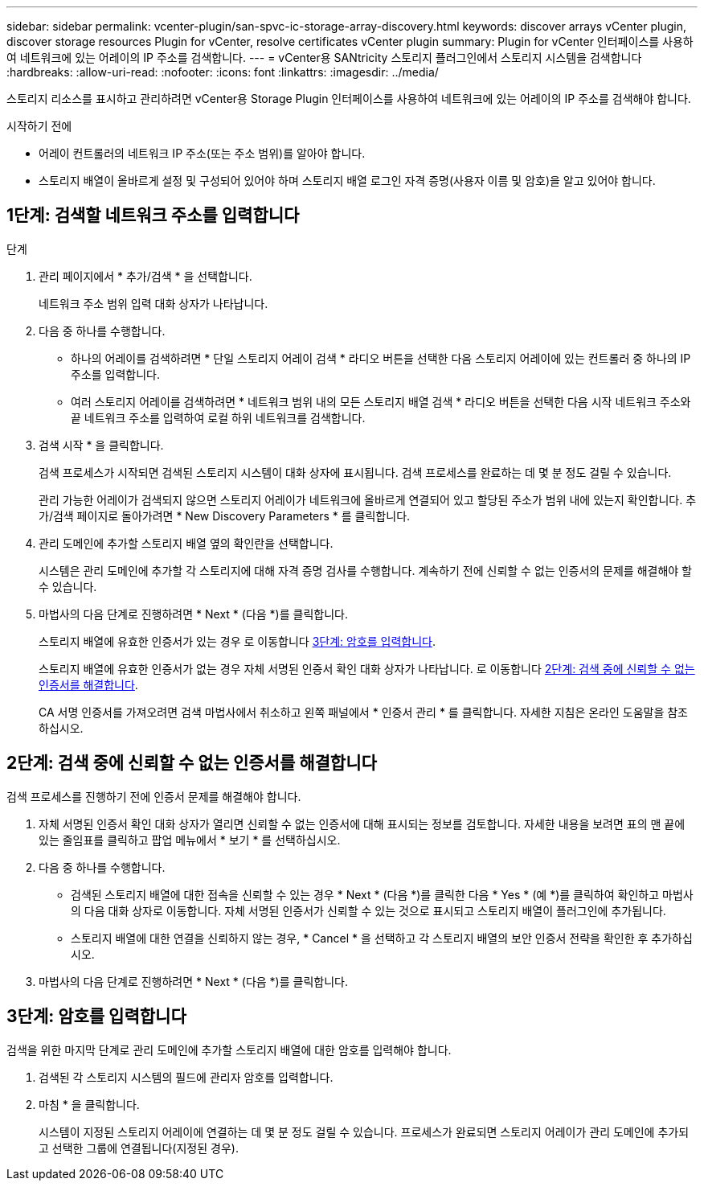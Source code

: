 ---
sidebar: sidebar 
permalink: vcenter-plugin/san-spvc-ic-storage-array-discovery.html 
keywords: discover arrays vCenter plugin, discover storage resources Plugin for vCenter, resolve certificates vCenter plugin 
summary: Plugin for vCenter 인터페이스를 사용하여 네트워크에 있는 어레이의 IP 주소를 검색합니다. 
---
= vCenter용 SANtricity 스토리지 플러그인에서 스토리지 시스템을 검색합니다
:hardbreaks:
:allow-uri-read: 
:nofooter: 
:icons: font
:linkattrs: 
:imagesdir: ../media/


[role="lead"]
스토리지 리소스를 표시하고 관리하려면 vCenter용 Storage Plugin 인터페이스를 사용하여 네트워크에 있는 어레이의 IP 주소를 검색해야 합니다.

.시작하기 전에
* 어레이 컨트롤러의 네트워크 IP 주소(또는 주소 범위)를 알아야 합니다.
* 스토리지 배열이 올바르게 설정 및 구성되어 있어야 하며 스토리지 배열 로그인 자격 증명(사용자 이름 및 암호)을 알고 있어야 합니다.




== 1단계: 검색할 네트워크 주소를 입력합니다

.단계
. 관리 페이지에서 * 추가/검색 * 을 선택합니다.
+
네트워크 주소 범위 입력 대화 상자가 나타납니다.

. 다음 중 하나를 수행합니다.
+
** 하나의 어레이를 검색하려면 * 단일 스토리지 어레이 검색 * 라디오 버튼을 선택한 다음 스토리지 어레이에 있는 컨트롤러 중 하나의 IP 주소를 입력합니다.
** 여러 스토리지 어레이를 검색하려면 * 네트워크 범위 내의 모든 스토리지 배열 검색 * 라디오 버튼을 선택한 다음 시작 네트워크 주소와 끝 네트워크 주소를 입력하여 로컬 하위 네트워크를 검색합니다.


. 검색 시작 * 을 클릭합니다.
+
검색 프로세스가 시작되면 검색된 스토리지 시스템이 대화 상자에 표시됩니다. 검색 프로세스를 완료하는 데 몇 분 정도 걸릴 수 있습니다.

+
관리 가능한 어레이가 검색되지 않으면 스토리지 어레이가 네트워크에 올바르게 연결되어 있고 할당된 주소가 범위 내에 있는지 확인합니다. 추가/검색 페이지로 돌아가려면 * New Discovery Parameters * 를 클릭합니다.

. 관리 도메인에 추가할 스토리지 배열 옆의 확인란을 선택합니다.
+
시스템은 관리 도메인에 추가할 각 스토리지에 대해 자격 증명 검사를 수행합니다. 계속하기 전에 신뢰할 수 없는 인증서의 문제를 해결해야 할 수 있습니다.

. 마법사의 다음 단계로 진행하려면 * Next * (다음 *)를 클릭합니다.
+
스토리지 배열에 유효한 인증서가 있는 경우 로 이동합니다 <<3단계: 암호를 입력합니다>>.

+
스토리지 배열에 유효한 인증서가 없는 경우 자체 서명된 인증서 확인 대화 상자가 나타납니다. 로 이동합니다 <<2단계: 검색 중에 신뢰할 수 없는 인증서를 해결합니다>>.

+
CA 서명 인증서를 가져오려면 검색 마법사에서 취소하고 왼쪽 패널에서 * 인증서 관리 * 를 클릭합니다. 자세한 지침은 온라인 도움말을 참조하십시오.





== 2단계: 검색 중에 신뢰할 수 없는 인증서를 해결합니다

검색 프로세스를 진행하기 전에 인증서 문제를 해결해야 합니다.

. 자체 서명된 인증서 확인 대화 상자가 열리면 신뢰할 수 없는 인증서에 대해 표시되는 정보를 검토합니다. 자세한 내용을 보려면 표의 맨 끝에 있는 줄임표를 클릭하고 팝업 메뉴에서 * 보기 * 를 선택하십시오.
. 다음 중 하나를 수행합니다.
+
** 검색된 스토리지 배열에 대한 접속을 신뢰할 수 있는 경우 * Next * (다음 *)를 클릭한 다음 * Yes * (예 *)를 클릭하여 확인하고 마법사의 다음 대화 상자로 이동합니다. 자체 서명된 인증서가 신뢰할 수 있는 것으로 표시되고 스토리지 배열이 플러그인에 추가됩니다.
** 스토리지 배열에 대한 연결을 신뢰하지 않는 경우, * Cancel * 을 선택하고 각 스토리지 배열의 보안 인증서 전략을 확인한 후 추가하십시오.


. 마법사의 다음 단계로 진행하려면 * Next * (다음 *)를 클릭합니다.




== 3단계: 암호를 입력합니다

검색을 위한 마지막 단계로 관리 도메인에 추가할 스토리지 배열에 대한 암호를 입력해야 합니다.

. 검색된 각 스토리지 시스템의 필드에 관리자 암호를 입력합니다.
. 마침 * 을 클릭합니다.
+
시스템이 지정된 스토리지 어레이에 연결하는 데 몇 분 정도 걸릴 수 있습니다. 프로세스가 완료되면 스토리지 어레이가 관리 도메인에 추가되고 선택한 그룹에 연결됩니다(지정된 경우).


